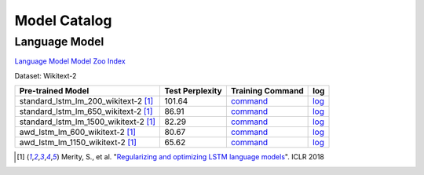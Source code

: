 Model Catalog
=============




Language Model
--------------
`Language Model Model Zoo Index <./language_model/index.html>`_



Dataset: Wikitext-2

+---------------------------------------+-----------------+----------------------------------------------------------------------------------------------------------------------------+----------------------------------------------------------------------------------------------------------------------------+
| Pre-trained Model                     | Test Perplexity |Training Command                                                                                                            | log                                                                                                                        |
+=======================================+=================+============================================================================================================================+============================================================================================================================+
| standard_lstm_lm_200_wikitext-2  [1]_ | 101.64          |`command <https://github.com/dmlc/web-data/blob/master/gluonnlp/logs/language_model/standard_lstm_lm_200_wikitext-2.sh>`_   |  `log <https://github.com/dmlc/web-data/blob/master/gluonnlp/logs/language_model/standard_lstm_lm_200_wikitext-2.log>`_    |
+---------------------------------------+-----------------+----------------------------------------------------------------------------------------------------------------------------+----------------------------------------------------------------------------------------------------------------------------+
| standard_lstm_lm_650_wikitext-2  [1]_ | 86.91           |`command <https://github.com/dmlc/web-data/blob/master/gluonnlp/logs/language_model/standard_lstm_lm_650_wikitext-2.sh>`_   |  `log <https://github.com/dmlc/web-data/blob/master/gluonnlp/logs/language_model/standard_lstm_lm_650_wikitext-2.log>`_    |
+---------------------------------------+-----------------+----------------------------------------------------------------------------------------------------------------------------+----------------------------------------------------------------------------------------------------------------------------+
| standard_lstm_lm_1500_wikitext-2 [1]_ | 82.29           |`command <https://github.com/dmlc/web-data/blob/master/gluonnlp/logs/language_model/standard_lstm_lm_1500_wikitext-2.sh>`_  |  `log <https://github.com/dmlc/web-data/blob/master/gluonnlp/logs/language_model/standard_lstm_lm_1500_wikitext-2.log>`_   |
+---------------------------------------+-----------------+----------------------------------------------------------------------------------------------------------------------------+----------------------------------------------------------------------------------------------------------------------------+
| awd_lstm_lm_600_wikitext-2       [1]_ | 80.67           |`command <https://github.com/dmlc/web-data/blob/master/gluonnlp/logs/language_model/awd_lstm_lm_600_wikitext-2.sh>`_        |  `log <https://github.com/dmlc/web-data/blob/master/gluonnlp/logs/language_model/awd_lstm_lm_600_wikitext-2.log>`_         |
+---------------------------------------+-----------------+----------------------------------------------------------------------------------------------------------------------------+----------------------------------------------------------------------------------------------------------------------------+
| awd_lstm_lm_1150_wikitext-2      [1]_ | 65.62           |`command <https://github.com/dmlc/web-data/blob/master/gluonnlp/logs/language_model/awd_lstm_lm_1150_wikitext-2.sh>`_       |  `log <https://github.com/dmlc/web-data/blob/master/gluonnlp/logs/language_model/awd_lstm_lm_1150_wikitext-2.log>`_        |
+---------------------------------------+-----------------+----------------------------------------------------------------------------------------------------------------------------+----------------------------------------------------------------------------------------------------------------------------+

.. [1] Merity, S., et al.  \
       "`Regularizing and optimizing LSTM language models <https://openreview.net/pdf?id=SyyGPP0TZ>`_". \
       ICLR 2018
